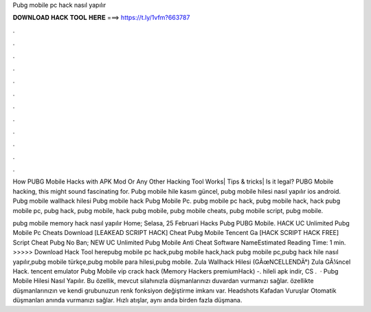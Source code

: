 Pubg mobile pc hack nasıl yapılır



𝐃𝐎𝐖𝐍𝐋𝐎𝐀𝐃 𝐇𝐀𝐂𝐊 𝐓𝐎𝐎𝐋 𝐇𝐄𝐑𝐄 ===> https://t.ly/1vfm?663787



.



.



.



.



.



.



.



.



.



.



.



.

How PUBG Mobile Hacks with APK Mod Or Any Other Hacking Tool Works| Tips & tricks| Is it legal? PUBG Mobile hacking, this might sound fascinating for. Pubg mobile hile kasım güncel, pubg mobile hilesi nasıl yapılır ios android. Pubg mobile wallhack hilesi Pubg mobile hack Pubg Mobile Pc. pubg mobile pc hack, pubg mobile hack, hack pubg mobile pc, pubg hack, pubg mobile, hack pubg mobile, pubg mobile cheats, pubg mobile script, pubg mobile.

pubg mobile memory hack nasıl yapılır Home; Selasa, 25 Februari Hacks Pubg PUBG Mobile. HACK UC Unlimited Pubg Mobile Pc Cheats Download [LEAKEAD SCRIPT HACK] Cheat Pubg Mobile Tencent Ga [HACK SCRIPT HACK FREE] Script Cheat Pubg No Ban; NEW UC Unlimited Pubg Mobile Anti Cheat Software NameEstimated Reading Time: 1 min. >>>>> Download Hack Tool herepubg mobile pc hack,pubg mobile hack,hack pubg mobile pc,pubg hack hile nasıl yapılır,pubg mobile türkçe,pubg mobile para hilesi,pubg mobile. Zula Wallhack Hilesi (GÃœNCELLENDÄ°) Zula GÃ¼ncel Hack. tencent emulator Pubg Mobile vip crack hack (Memory Hackers premiumHack) -. hileli apk indir, CS .  · Pubg Mobile Hilesi Nasıl Yapılır. Bu özellik, mevcut silahınızla düşmanlarınızı duvardan vurmanızı sağlar. özellikte düşmanlarınızın ve kendi grubunuzun renk fonksiyon değiştirme imkanı var. Headshots Kafadan Vuruşlar Otomatik düşmanları anında vurmanızı sağlar. Hızlı atışlar, aynı anda birden fazla düşmana.

